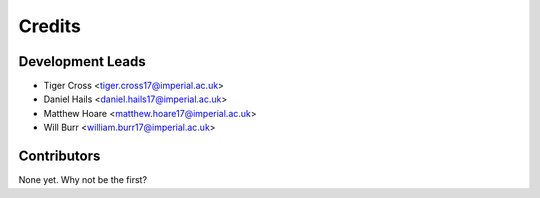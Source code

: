 =======
Credits
=======

Development Leads
----------------

* Tiger Cross <tiger.cross17@imperial.ac.uk>
* Daniel Hails <daniel.hails17@imperial.ac.uk>
* Matthew Hoare <matthew.hoare17@imperial.ac.uk>
* Will Burr <william.burr17@imperial.ac.uk>

Contributors
------------

None yet. Why not be the first?

